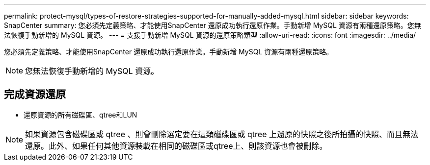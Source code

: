 ---
permalink: protect-mysql/types-of-restore-strategies-supported-for-manually-added-mysql.html 
sidebar: sidebar 
keywords: SnapCenter 
summary: 您必須先定義策略、才能使用SnapCenter 還原成功執行還原作業。手動新增 MySQL 資源有兩種還原策略。您無法恢復手動新增的 MySQL 資源。 
---
= 支援手動新增 MySQL 資源的還原策略類型
:allow-uri-read: 
:icons: font
:imagesdir: ../media/


[role="lead"]
您必須先定義策略、才能使用SnapCenter 還原成功執行還原作業。手動新增 MySQL 資源有兩種還原策略。


NOTE: 您無法恢復手動新增的 MySQL 資源。



== 完成資源還原

* 還原資源的所有磁碟區、qtree和LUN



NOTE: 如果資源包含磁碟區或 qtree 、則會刪除選定要在這類磁碟區或 qtree 上還原的快照之後所拍攝的快照、而且無法還原。此外、如果任何其他資源裝載在相同的磁碟區或qtree上、則該資源也會被刪除。
